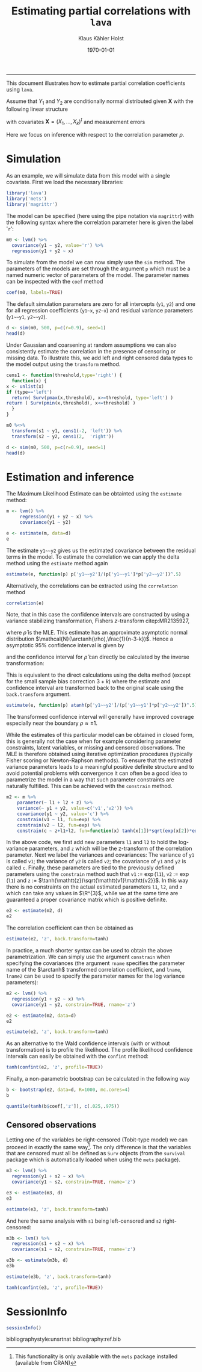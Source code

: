 #+TITLE: Estimating partial correlations with \texttt{lava}
#+AUTHOR: Klaus Kähler Holst
# +INCLUDE: header.org
#+DATE: \today
#+LATEX_CLASS: article+listings
#+LATEX_CLASS_OPTIONS: [a4paper,12pt]
#+LATEX_HEADER: \usepackage{a4wide}
#+LATEX_HEADER: \usepackage{tikz}
# +EXPORT_FILE_NAME: aaa
#+PROPERTY: EXPORT_FILE_NAME correlation.ltx
#+PROPERTY: header-args:python :session :results value
#+PROPERTY: header-args:julia :session *julia*
#+PROPERTY: header-args:R :session *R* :cache no :width 550 :height 450
#+PROPERTY: header-args:R+ :colnames yes :rownames no :hlines yes
#+PROPERTY: header-args :eval never-export :exports both :results output :tangle yes :comments yes
#+OPTIONS: timestamp:nil title:t date:t author:t creator:nil toc:nil
#+OPTIONS: h:4 num:t tags:nil d:t ^:{}

#+BEGIN_SRC emacs-lisp :results silent :exports results :eval
(setq org-latex-listings t)
(setq org-latex-compiler-file-string
"%%\\VignetteIndexEntry{Manipulation of data-frame data with dutility functions}\n%%\\VignetteEngine{R.rsp::tex}\n%%\\VignetteKeyword{R}\n%%\\VignetteKeyword{package}\n%%\\VignetteKeyword{vignette}\n%%\\VignetteKeyword{LaTeX}\n")
#+END_SRC

-----
# +LaTeX: \clearpage


This document illustrates how to estimate partial correlation
coefficients using =lava=.


\vspace*{2em}

Assume that \(Y_{1}\) and \(Y_{2}\) are conditionally normal
distributed given \(\bm{X}\) with the following linear structure
\begin{gather}\label{eq:model1}
  \begin{split}
    Y_1 = \bm{\beta}_1^{t}\bm{X} + \epsilon_1 \\
    Y_2 = \bm{\beta}_2^{t}\bm{X} + \epsilon_2
\end{split}
\end{gather}
with covariates \(\bm{X} = (X_1,\ldots,X_k)^{t}\) and measurement errors
\begin{align*}
  \begin{pmatrix}
    \epsilon_{1} \\
    \epsilon_{2}
  \end{pmatrix} \sim \mathcal{N}\left(0, \bm{\Sigma} \right), \quad \bm{\Sigma}
    =
    \begin{pmatrix}
      \sigma_1^2 & \rho\sigma_{1}\sigma_{2} \\
      \rho\sigma_{1}\sigma_{2} & \sigma_2^2
    \end{pmatrix}.
\end{align*}


#+BEGIN_export latex
\begin{center}
\usetikzlibrary{shapes,arrows,shadows,shadows.blur}
\tikzstyle{plain}=[rectangle,thick,fill=white,align=left, minimum size=1cm,draw=gray!80,blur shadow={shadow blur steps=5}]
\begin{tikzpicture}[scale=0.6]
	\matrix[row sep=2em,column sep=0.3cm,ampersand replacement=\&]{
	  \node(y1) [plain] {$Y_{1}$}; \& \& \node(y2) [plain] {$Y_{2}$}; \\
	  \& \node(x) [plain] {$X$}; \\
	};
	\path[<->] (y1) edge[thick,dashed,bend left=20] node [above] {$\rho$} (y2) ; %% left,rigth,above,below
	\path[->] (x) edge[thick] node [left] {$\beta_{1}$} (y1);
	\path[->] (x) edge[thick] node [right] {$\beta_{2}$} (y2);
  \end{tikzpicture}
\end{center}
#+END_export

Here we focus on inference with respect to the correlation parameter \(\rho\).

\vspace*{2em}

* Simulation

As an example, we will simulate data from this model with a single covariate. First we load the necessary libraries:

#+BEGIN_SRC R :exports code
library('lava')
library('mets')
library('magrittr')
#+END_SRC

#+RESULTS:
:
: Loading required package: timereg
: Loading required package: survival
: mets version 1.2.7.1
The model can be specified (here using the pipe notation via =magrittr=)
with the following syntax where the correlation parameter here is
given the label '=r=':
#+BEGIN_SRC R
  m0 <- lvm() %>%
    covariance(y1 ~ y2, value='r') %>%
    regression(y1 + y2 ~ x)
#+END_SRC

#+RESULTS:

To simulate from the model we can now simply use the =sim= method. The
parameters of the models are set through the argument =p= which must be a
named numeric vector of parameters of the model. The parameter names
can be inspected with the =coef= method
#+BEGIN_SRC R
coef(m0, labels=TRUE)
#+END_SRC

#+RESULTS:
:       m1       m2       p1       p2       p3       p4       p5
:     "y1"     "y2"   "y1~x"   "y2~x" "y1~~y1" "y2~~y2"      "r"

The default simulation parameters are zero for all intercepts (=y1=, =y2=)
and one for all regression coefficients (=y1~x=, =y2~x=) and residual
variance parameters (=y1~~y1=, =y2~~y2=).

#+BEGIN_SRC R
  d <- sim(m0, 500, p=c(r=0.9), seed=1)
  head(d)
#+END_SRC

#+RESULTS:
:
:           y1         y2           x
: 1  0.6452154  0.8677628  1.13496509
: 2  1.1098723  0.9579211  1.11193185
: 3 -2.2072258 -2.3171509 -0.87077763
: 4  1.5684365  1.0675354  0.21073159
: 5  0.8752209  1.0845932  0.06939565
: 6 -1.5113072 -0.7477956 -1.66264885

Under Gaussian and coarsening at random assumptions we can also
consistently estimate the correlation in the presence of censoring or
missing data. To illustrate this, we add left and right censored data
types to the model output using the =transform= method.

#+BEGIN_SRC R
    cens1 <- function(threshold,type='right') {
      function(x) {
	x <- unlist(x)
	if (type=='left')
	  return( Surv(pmax(x,threshold), x>=threshold, type='left') )
	return ( Surv(pmin(x,threshold), x<=threshold) )
      }
    }

    m0 %<>%
      transform(s1 ~ y1, cens1(-2, 'left')) %>%
      transform(s2 ~ y2, cens1(2,  'right'))
#+END_SRC

#+RESULTS:

#+BEGIN_SRC R
  d <- sim(m0, 500, p=c(r=0.9), seed=1)
  head(d)
#+END_SRC

#+RESULTS:
:
:           y1         y2           x          s1         s2
: 1  0.6452154  0.8677628  1.13496509   0.6452154  0.8677628
: 2  1.1098723  0.9579211  1.11193185   1.1098723  0.9579211
: 3 -2.2072258 -2.3171509 -0.87077763 -2.0000000- -2.3171509
: 4  1.5684365  1.0675354  0.21073159   1.5684365  1.0675354
: 5  0.8752209  1.0845932  0.06939565   0.8752209  1.0845932
: 6 -1.5113072 -0.7477956 -1.66264885  -1.5113072 -0.7477956


* Estimation and inference

The Maximum Likelihood Estimate can be obtainted using the =estimate= method:

#+BEGIN_SRC R
  m <- lvm() %>%
       regression(y1 + y2 ~ x) %>%
       covariance(y1 ~ y2)

  e <- estimate(m, data=d)
  e
#+END_SRC

#+RESULTS:
#+begin_example

                    Estimate Std. Error  Z-value  P-value
Regressions:
   y1~x              0.93300    0.04443 20.99871   <1e-12
    y2~x             0.91652    0.04527 20.24500   <1e-12
Intercepts:
   y1               -0.00541    0.04482 -0.12076   0.9039
   y2               -0.02715    0.04566 -0.59457   0.5521
Residual Variances:
   y1                1.00419    0.06351 15.81139
   y1~~y2            0.91221    0.06130 14.88041   <1e-12
   y2                1.04252    0.06593 15.81139
#+end_example

The estimate =y1~~y2= gives us the estimated covariance between the
residual terms in the model. To estimate the correlation we can apply
the delta method using the =estimate= method again

#+BEGIN_SRC R
estimate(e, function(p) p['y1~~y2']/(p['y1~~y1']*p['y2~~y2'])^.5)
#+END_SRC

#+RESULTS:
:        Estimate  Std.Err   2.5%  97.5% P-value
: y1~~y2   0.8915 0.008703 0.8745 0.9086       0

Alternatively, the correlations can be extracted using the =correlation= method
#+BEGIN_SRC R
correlation(e)
#+END_SRC

#+RESULTS:
:       Estimate Std.Err   2.5%  97.5%   P-value
: y1~y2   0.8915         0.8721 0.9082 3.58e-224


Note, that in this case the confidence intervals are constructed
by using a variance stabilizing transformation, Fishers
\(z\)-transform citep:MR2135927,
#+LATEX: \newcommand{\arctanh}{\operatorname{arctanh}}
\begin{align*}
  z = \arctanh(\widehat{\rho}) =
  \frac{1}{2}\log\left(\frac{1+\widehat{\rho}}{1-\widehat{\rho}}\right)
\end{align*}
where \(\widehat{\rho}\) is the MLE.  This estimate has an approximate
asymptotic normal distribution
$\mathcal{N}(\arctanh(\rho),\frac{1}{n-3-k})$. Hence a asymptotic 95%
confidence interval is given by
\begin{align*}
  \widehat{z} \pm \frac{1.96}{\sqrt{n-3-k}}
\end{align*}
and the confidence interval for $\widehat{\rho}$ can directly be calculated by
the inverse transformation:
\begin{align*}
  \widehat{\rho} = \tanh(z) = \frac{e^{2z}-1}{e^{2z}+1}.
\end{align*}

This is equivalent to the direct calculations using the delta method
(except for the small sample bias correction \(3+k\)) where the
estimate and confidence interval are transformed back to the original
scale using the =back.transform= argument.
#+BEGIN_SRC R
estimate(e, function(p) atanh(p['y1~~y2']/(p['y1~~y1']*p['y2~~y2'])^.5), back.transform=tanh)
#+END_SRC

#+RESULTS:
:        Estimate Std.Err   2.5%  97.5%    P-value
: y1~~y2   0.8915         0.8732 0.9074 7.445e-249

The transformed confidence interval will generally have improved
coverage especially near the boundary \(\rho \approx \pm 1\).


While the estimates of this particular model can be obtained in closed
form, this is generally not the case when for example considering
parameter constraints, latent variables, or missing and censored
observations. The MLE is therefore obtained using iterative
optimization procedures (typically Fisher scoring or Newton-Raphson
methods). To ensure that the estimated variance parameters leads to a
meaningful positive definite structure and to avoid potential problems
with convergence it can often be a good idea to parametrize the model
in a way that such parameter constraints are naturally fulfilled.
This can be achieved with the =constrain= method.

#+BEGIN_SRC R
m2 <- m %>%
    parameter(~ l1 + l2 + z) %>%
    variance(~ y1 + y2, value=c('v1','v2')) %>%
    covariance(y1 ~ y2, value='c') %>%
    constrain(v1 ~ l1, fun=exp) %>%
    constrain(v2 ~ l2, fun=exp) %>%
    constrain(c ~ z+l1+l2, fun=function(x) tanh(x[1])*sqrt(exp(x[2])*exp(x[3])))
#+END_SRC

In the above code,  we first add new parameters =l1= and =l2= to hold the log-variance
parameters, and =z= which will be the z-transform of the correlation
parameter.
Next we label the variances and covariances: The variance of =y1= is called =v1=;
the variance of =y2= is called =v2=; the covariance of =y1= and =y2= is called =c=.
Finally, these parameters are tied to the previously defined
parameters using the =constrain= method such that =v1= := \(\exp(\mathtt{l1})\),
=v2= := \(\exp(\mathtt{l1})\) and =z= := \(\tanh(\mathtt{z})\sqrt{\mathtt{v1}\mathtt{v2}}\).
In this way there is no constraints on the actual estimated parameters
=l1=, =l2=, and =z= which can take any values in \(\R^{3}\), while we at the
same time are guaranteed a proper covariance matrix which is positive
definite.


#+RESULTS:

#+BEGIN_SRC R
e2 <- estimate(m2, d)
e2
#+END_SRC

#+RESULTS:
#+begin_example
                       Estimate Std. Error  Z-value  P-value
Regressions:
   y1~x                 0.93300    0.04443 20.99871   <1e-12
    y2~x                0.91652    0.04527 20.24500   <1e-12
Intercepts:
   y1                  -0.00541    0.04482 -0.12076   0.9039
   y2                  -0.02715    0.04566 -0.59457   0.5521
Additional Parameters:
   l1                   0.00418    0.06325  0.06617   0.9472
   l2                   0.04164    0.06325  0.65832   0.5103
   z                    1.42942    0.04472 31.96286   <1e-12
#+end_example

The correlation coefficient can then be obtained as

#+BEGIN_SRC R
estimate(e2, 'z', back.transform=tanh)
#+END_SRC

#+RESULTS:
:     Estimate Std.Err   2.5%  97.5%    P-value
: [z]   0.8915         0.8729 0.9076 5.606e-243
:
:  Null Hypothesis:
:   [z] = 0


In practice, a much shorter syntax can be used to obtain the above
parametrization. We can simply use the argument =constrain=
when specifying the covariances (the argument =rname= specifies the
parameter name of the \(\arctanh\) transformed correlation
coefficient, and =lname=, =lname2= can be used to specify the parameter
names for the log variance parameters):
#+BEGIN_SRC R
  m2 <- lvm() %>%
    regression(y1 + y2 ~ x) %>%
    covariance(y1 ~ y2, constrain=TRUE, rname='z')

  e2 <- estimate(m2, data=d)
  e2
#+END_SRC

#+RESULTS:
#+begin_example

                       Estimate Std. Error  Z-value  P-value
Regressions:
   y1~x                 0.93300    0.04443 20.99871   <1e-12
    y2~x                0.91652    0.04527 20.24500   <1e-12
Intercepts:
   y1                  -0.00541    0.04482 -0.12076   0.9039
   y2                  -0.02715    0.04566 -0.59457   0.5521
Additional Parameters:
   l1                   0.00418    0.06325  0.06617   0.9472
   l2                   0.04164    0.06325  0.65832   0.5103
   z                    1.42942    0.04472 31.96286   <1e-12
#+end_example

#+BEGIN_SRC R
 estimate(e2, 'z', back.transform=tanh)
#+END_SRC

#+RESULTS:
:     Estimate Std.Err   2.5%  97.5%    P-value
: [z]   0.8915         0.8729 0.9076 5.606e-243
:
:  Null Hypothesis:
:   [z] = 0



As an alternative to the Wald confidence intervals (with or without
transformation) is to profile the likelihood. The profile likelihood
confidence intervals can easily be obtained with the =confint= method:
#+BEGIN_SRC R
tanh(confint(e2, 'z', profile=TRUE))
#+END_SRC

#+RESULTS:
:       2.5 %    97.5 %
: z 0.8720834 0.9081964


Finally, a non-parametric bootstrap can be calculated in the following way
#+BEGIN_SRC R :cache true
b <- bootstrap(e2, data=d, R=1000, mc.cores=4)
b
#+END_SRC

#+RESULTS:
#+begin_example

Non-parametric bootstrap statistics (R=1000):

     Estimate      Bias          Std.Err       2.5 %         97.5 %
y1   -0.0054119135  0.0019882525  0.0452024023 -0.0930118970  0.0818160752
y2   -0.0271494916  0.0025699085  0.0465362695 -0.1168908519  0.0666351002
y1~x  0.9330043509 -0.0008669356  0.0482877083  0.8420147683  1.0283778461
y2~x  0.9165185250 -0.0012522823  0.0473981272  0.8227371020  1.0094390648
l1    0.0041846522 -0.0043979105  0.0608335861 -0.1168814057  0.1230780830
l2    0.0416361064 -0.0042215107  0.0590866613 -0.0752208005  0.1555967981
z     1.4294227075  0.0013286462  0.0421139954  1.3484001202  1.5162645070
v1    1.0041934200 -0.0025531270  0.0611711794  0.8896906996  1.1309727308
v2    1.0425150452 -0.0025827313  0.0613581744  0.9275386968  1.1683550254
c1    0.9122097189 -0.0022165115  0.0573649392  0.8065011182  1.0302001285
#+end_example

#+BEGIN_SRC R
quantile(tanh(b$coef[,'z']), c(.025,.975))
#+END_SRC

#+RESULTS:
:      2.5%     97.5%
: 0.8736751 0.9080445


** Censored observations

Letting one of the variables be right-censored (Tobit-type model) we
can proceed in exactly the same way[fn:mets:This functionality is only
available with the =mets= package installed (available from CRAN)]. The
only difference is that the variables that are censored must all be
defined as =Surv= objects (from the =survival= package which is
automatically loaded when using the =mets= package).

#+BEGIN_SRC R
  m3 <- lvm() %>%
    regression(y1 + s2 ~ x) %>%
    covariance(y1 ~ s2, constrain=TRUE, rname='z')

  e3 <- estimate(m3, d)
  e3
#+END_SRC

#+RESULTS:
#+begin_example

                       Estimate Std. Error  Z-value  P-value
Regressions:
   y1~x                 0.93301    0.04443 20.99884   <1e-12
    s2~x                0.92402    0.04643 19.90118   <1e-12
Intercepts:
   y1                  -0.00541    0.04482 -0.12081   0.9038
   s2                  -0.02119    0.04638 -0.45684   0.6478
Additional Parameters:
   l1                   0.00418    0.06325  0.06607   0.9473
   l2                   0.06318    0.06492  0.97313   0.3305
   z                    1.42834    0.04546 31.41832   <1e-12
#+end_example

#+BEGIN_SRC R
estimate(e3, 'z', back.transform=tanh)
#+END_SRC

#+RESULTS:
:     Estimate Std.Err  2.5%  97.5%    P-value
: [z]   0.8913         0.872 0.9079 1.503e-226
:
:  Null Hypothesis:
:   [z] = 0


And here the same analysis with =s1= being left-censored and =s2= right-censored:
#+BEGIN_SRC R
  m3b <- lvm() %>%
    regression(s1 + s2 ~ x) %>%
    covariance(s1 ~ s2, constrain=TRUE, rname='z')

  e3b <- estimate(m3b, d)
  e3b
#+END_SRC

#+RESULTS:
#+begin_example

                       Estimate Std. Error  Z-value  P-value
Regressions:
   s1~x                 0.92834    0.04479 20.72738   <1e-12
    s2~x                0.92466    0.04648 19.89510   <1e-12
Intercepts:
   s1                  -0.00233    0.04492 -0.05196   0.9586
   s2                  -0.02083    0.04641 -0.44874   0.6536
Additional Parameters:
   l1                  -0.00076    0.06500 -0.01163   0.9907
   l2                   0.06425    0.06498  0.98869   0.3228
   z                    1.42627    0.04609 30.94303   <1e-12
#+end_example

#+BEGIN_SRC R
estimate(e3b, 'z', back.transform=tanh)
#+END_SRC

#+RESULTS:
:     Estimate Std.Err   2.5%  97.5%    P-value
: [z]   0.8909         0.8713 0.9077 8.962e-222
:
:  Null Hypothesis:
:   [z] = 0

#+BEGIN_SRC R
tanh(confint(e3, 'z', profile=TRUE))
#+END_SRC

#+RESULTS:
:       2.5 %    97.5 %
: z 0.8714569 0.9082484


* SessionInfo
  :PROPERTIES:
  :UNNUMBERED: t
  :END:

#+BEGIN_SRC R
  sessionInfo()
#+END_SRC

#+RESULTS:
#+begin_example
R version 3.6.3 (2020-02-29)
Platform: x86_64-redhat-linux-gnu (64-bit)
Running under: Fedora 32 (Workstation Edition)

Matrix products: default
BLAS/LAPACK: /usr/lib64/libopenblas-r0.3.9.so

locale:
 [1] LC_CTYPE=en_US.UTF-8       LC_NUMERIC=C
 [3] LC_TIME=en_US.UTF-8        LC_COLLATE=en_US.UTF-8
 [5] LC_MONETARY=en_US.UTF-8    LC_MESSAGES=en_US.UTF-8
 [7] LC_PAPER=en_US.UTF-8       LC_NAME=C
 [9] LC_ADDRESS=C               LC_TELEPHONE=C
[11] LC_MEASUREMENT=en_US.UTF-8 LC_IDENTIFICATION=C

attached base packages:
[1] stats     grDevices utils     datasets  graphics  methods   base

other attached packages:
[1] magrittr_1.5    mets_1.2.7.1    timereg_1.9.4   survival_3.1-12
[5] lava_1.6.8

loaded via a namespace (and not attached):
[1] compiler_3.6.3      Matrix_1.2-18       tools_3.6.3
[4] Rcpp_1.0.4.6        mvtnorm_1.1-0       splines_3.6.3
[7] grid_3.6.3          numDeriv_2016.8-1.1 lattice_0.20-41
#+end_example


bibliographystyle:unsrtnat
bibliography:ref.bib

# Local Variables:
# after-save-hook: (lambda nil (when (org-latex-export-to-latex) (rename-file "correlation.tex" "correlation.ltx" t)))
# End:
